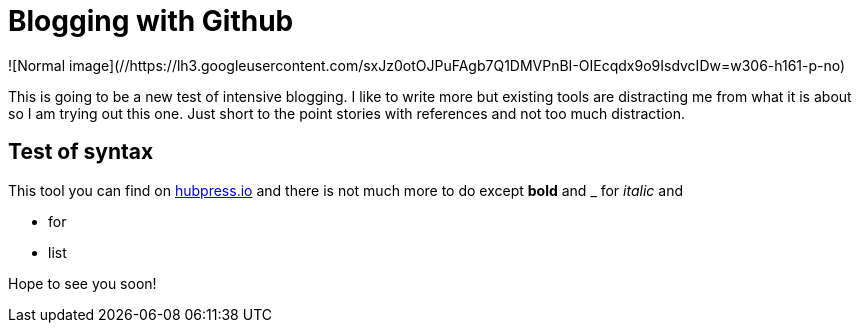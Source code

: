 = Blogging with Github


:hp-tags: Code, Geek


![Normal image](//https://lh3.googleusercontent.com/sxJz0otOJPuFAgb7Q1DMVPnBI-OIEcqdx9o9IsdvcIDw=w306-h161-p-no)

This is going to be a new test of intensive blogging. I like to write more but existing tools are distracting me from what it is about so I am trying out this one. Just short to the point stories with references and not too much distraction.

== Test of syntax

This tool you can find on link:http://hubpress.io/[hubpress.io] and there is not much more to do except *bold* and _ for _italic_ and  

* for
* list

Hope to see you soon!